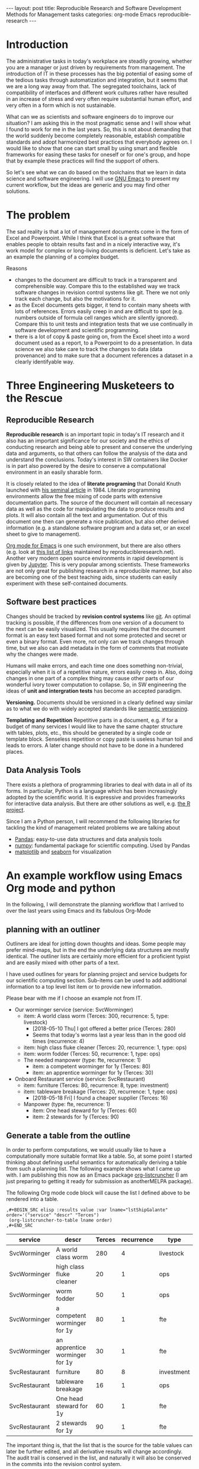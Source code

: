 #+STARTUP: showall
#+OPTIONS: toc:nil
#+EXCLUDE_TAGS: noexport

#+BEGIN_EXPORT html
---
layout: post
title: Reproducible Research and Software Development Methods for Management tasks
categories: org-mode Emacs reproducible-research
---
#+END_EXPORT

* Introduction
The administrative tasks in today's workplace are steadily growing,
whether you are a manager or just driven by requirements from
management. The introduction of IT in these processes has the big
potential of easing some of the tedious tasks through automatization and integration, but it seems
that we are a long way away from that. The segregated toolchains, lack of compatibility of interfaces and
different work cultures rather have resulted in an increase of stress and very often require substantial
human effort, and very often in a form which is not sustainable.

What can we as scientists and software engineers do to improve our
situation? I am asking this in the most pragmatic sense and I will
show what I found to work for me in the last years. So, this is not
about demanding that the world suddenly become completely reasonable,
establish compatible standards and adopt harmonized best practices
that everybody agrees on. I would like to show that one can start
small by using smart and flexible frameworks for easing these tasks
for oneself or for one's group, and hope that by example these
practices will find the support of others.

So let's see what we can do based on the toolchains that we learn in
data science and software engineering. I will use [[https://www.gnu.org/software/emacs/][GNU Emacs]] to present
my current workflow, but the ideas are generic and you may find other solutions.

* The problem
  The sad reality is that a lot of management documents come in the form of Excel and Powerpoint.
  While I think that Excel is a great software that enables people to obtain results fast and
  in a nicely interactive way, it's work model for complex or long-living documents is deficient.
  Let's take as an example the planning of a complex budget.
  
  Reasons
  - changes to the document are difficult to track in a transparent and comprehensible way.
    Compare this to the established way we track software changes in revision control
    systems like git. There we not only track each change, but also the motivations for it.
  - as the Excel documents gets bigger, it tend to contain many sheets with lots of references.
    Errors easily creep in and are difficult to spot (e.g. numbers outside of formula cell ranges
    which are silently ignored). Compare this to unit tests and integration tests that we use
    continually in software development and scientific programming.
  - there is a lot of copy & paste going on, from the Excel sheet into
    a word document used as a report, to a Powerpoint to do a
    presentation. In data science we also take care to track the
    changes to data (data provenance) and to make sure that a document
    references a dataset in a clearly identifyable way.

* Three Engineering Musketeers to the Rescue
** Reproducible Research
   *Reproducible research* is an important topic in today's IT research and it
   also has an important significance for our society and the ethics of conducting research
   and being able to present and conserve the underlying data and arguments, so that
   others can follow the analysis of the data and understand the conclusions.
   Today's interest in SW containers like Docker is in part also powered by the desire
   to conserve a computational environment in an easily sharable form.

   It is closely related to the idea of *literate programing* that
   Donald Knuth launched with [[http://www.literateprogramming.com/knuthweb.pdf][his seminal article]] in 1984. Literate
   programming environments allow the free mixing of code parts with
   extensive documentation parts. The source of the document will
   contain all necessary data as well as the code for manipulating the
   data to produce results and plots. It will also contain all the text
   and argumentation. Out of this document one then can generate a nice
   publication, but also other derived information (e.g. a standalone
   software program and a data set, or an excel sheet to give to
   management).

   [[https://orgmode.org/][Org mode for Emacs]] is one such environment, but there are also
   others (e.g. look at [[https://reproducibleresearch.net/links/][this list of links]] maintained by
   reproducibleresearch.net). Another very modern open source
   environments in rapid development is given by [[http://jupyter.org/][Jupyter]]. This is very popular
   among scientists. These frameworks are not only great for publishing research
   in a reproducible manner, but also are becoming one of the best teaching aids,
   since students can easily experiment with these self-contained documents.
  
** Software best practices

   Changes should be tracked by *revision control systems* like [[https://git-scm.com/][git]]. An optimal
   tracking is possible, if the differences from one version of a document to the
   next can be easily visualized. This usually requires that the document format
   is an easy text based format and not some protected and secret or even a binary
   format. Even more, not only can we track changes through time, but we also
   can add metadata in the form of comments that motivate why the changes were
   made.

   Humans will make errors, and each time one does something non-trivial, especially
   when it is of a repetitive nature, errors easily creep in. Also, doing changes
   in one part of a complex thing may cause other parts of our wonderful ivory tower
   computation to collapse. So, in SW engineering the ideas of *unit and intergration tests*
   has become an accepted paradigm.

   *Versioning.* Documents should be versioned in a clearly defined way similar as
   to what we do with widely accepted standards like [[https://semver.org/][semantic versioning]].

   *Templating and Repetition* Repetitive parts in a document, e.g. if for a budget
   of many services I would like to have the same chapter structure with tables,
   plots, etc., this should be generated by a single code or template block.
   Senseless repetition or copy paste is useless human toil and leads to errors.
   A later change should not have to be done in a hundered places.

** Data Analysis Tools
   There exists a plethora of programming libraries to deal with data
   in all of its forms. In particular, Python is a language which has been
   increasingly adopted by the scientific world. It is expressive and provides
   frameworks for interactive data analysis. But there are other solutions as
   well, e.g. [[https://www.r-project.org/][the R project]].

   Since I am a Python person, I will recommend the following libraries for tackling
   the kind of management related problems we are talking about
   - [[https://pandas.pydata.org/][Pandas]]: easy-to-use data structures and data analysis tools
   - [[http://www.numpy.org/][numpy]]: fundamental package for scientific computing. Used by Pandas
   - [[https://matplotlib.org/][matplotlib]] and [[https://seaborn.pydata.org/][seaborn]] for visualization

* An example workflow using Emacs Org mode and python
  
  In the following, I will demonstrate the planning workflow that I arrived to over the
  last years using Emacs and its fabulous Org-Mode

** planning with an outliner
   Outliners are ideal for jotting down thoughts and ideas. Some people may prefer mind-maps, but
   in the end the underlying data structures are mostly identical. The outliner lists are
   certainly more efficient for a proficient typist and are easily mixed with other parts of a
   text.

   I have used outlines for years for planning project and service
   budgets for our scientific computing section. Sub-items can be used to add additional
   information to a top level list item or to provide new information.

   Please bear with me if I choose an example not from IT.

   #+NAME: lstShipGalante
   - Our worminger service (service: SvcWorminger)
     - item: A world class worm (Terces: 300, recurrence: 5, type: livestock)
       - [2018-05-10 Thu] I got offered a better price (Terces: 280)
       - Seems that today's worms last a year less than in the good old times (recurrence: 4)
     - item: high class fluke cleaner (Terces: 20, recurrence: 1, type: ops)
     - item: worm fodder (Terces: 50, recurrence: 1, type: ops)
     - The needed manpower (type: fte, recurrence: 1)
       - item: a competent worminger for 1y (Terces: 80)
       - item: an apprentice worminger for 1y (Terces: 30)
   - Onboard Restaurant service (service: SvcRestaurant)
     - item: furniture (Terces: 80, recurrence: 8, type: investment)
     - item: tableware breakage (Terces: 20, recurrence: 1, type: ops)
       - [2018-05-18 Fri] I found a cheaper supplier (Terces: 16)
     - Manpower (type: fte, recurrence: 1)
       - item: One head steward for 1y (Terces: 60)
       - item: 2 stewards for 1y (Terces: 90)

** Generate a table from the outline

   In order to perform computations, we would usually like to have a
   computationally more suitable format like a table. So, at some
   point I started thinking about defining useful semantics for
   automatically deriving a table from such a planning list. The
   following example shows what I came up with. I am publishing this now
   as an Emacs package [[https://github.com/dfeich/org-listcruncher][org-listcruncher]] (I am just preparing to getting it
   ready for submission as anotherMELPA package).

   The following Org mode code block will cause the list I defined above to
   be rendered into a table.
   : ,#+BEGIN_SRC elisp :results value :var lname="lstShipGalante" order='("service" "descr" "Terces")
   :  (org-listcruncher-to-table lname order)
   : ,#+END_SRC
   

   #+NAME: srcTable
   #+HEADER: :var lname="lstShipGalante" order='("service" "descr" "Terces")
   #+BEGIN_SRC elisp :results value  :exports results
    (org-listcruncher-to-table lname order)
   #+END_SRC

   #+RESULTS: srcTable
   | service       | descr                          | Terces | recurrence | type       |
   |---------------+--------------------------------+--------+------------+------------|
   | SvcWorminger  | A world class worm             |    280 |          4 | livestock  |
   | SvcWorminger  | high class fluke cleaner       |     20 |          1 | ops        |
   | SvcWorminger  | worm fodder                    |     50 |          1 | ops        |
   | SvcWorminger  | a competent worminger for 1y   |     80 |          1 | fte        |
   | SvcWorminger  | an apprentice worminger for 1y |     30 |          1 | fte        |
   | SvcRestaurant | furniture                      |     80 |          8 | investment |
   | SvcRestaurant | tableware breakage             |     16 |          1 | ops        |
   | SvcRestaurant | One head steward for 1y        |     60 |          1 | fte        |
   | SvcRestaurant | 2 stewards for 1y              |     90 |          1 | fte        |


   The important thing is, that the list that is the source for the table values can
   later be further edited, and all derivative results will change accordingly.
   The audit trail is conserved in the list, and naturally it will also be conserved
   in the commits into the revision control system. 

** data analysis and visualization

   Now, as the data is in an easily accessible form, we can use the Babel feature of org
   mode to read in the table into a python code block and perform some Pandas data
   manipulation magic on it.

   #+HEADER: :var tbl=srcTable
   #+BEGIN_SRC python :results output raw drawer :colnames no :post lobPostAlignTables(*this*)
     import orgbabelhelper as obh
     import pandas as pd

     df = obh.orgtable_to_dataframe(tbl, index="descr")
     df["Terces"] = pd.to_numeric(df["Terces"])
     dfgrp = df.groupby(["service", "type"], as_index=False).sum()
     dfgrp = dfgrp[["service", "type", "Terces"]]
     print(obh.dataframe_to_orgtable(dfgrp, index=False, caption="Costs per type and service",
				     name="tblGrouped"))
   #+END_SRC

   #+RESULTS:
   :RESULTS:
   #+CAPTION: Costs per type and service
   #+NAME: tblGrouped
   | service       | type       | Terces |
   |---------------+------------+--------|
   | SvcRestaurant | fte        |    150 |
   | SvcRestaurant | investment |     80 |
   | SvcRestaurant | ops        |     16 |
   | SvcWorminger  | fte        |    110 |
   | SvcWorminger  | livestock  |    280 |
   | SvcWorminger  | ops        |     70 |

   :END:

   And another little code block lets us visualize cuts of the data.

   #+HEADER: :var fname="assets/images/listcruncher-grouped.png" tbl=tblGrouped
   #+BEGIN_SRC python :results file :colnames no
     import pandas as pd
     import orgbabelhelper as obh
     import matplotlib.pyplot as plt
     import seaborn; seaborn.set()

     df = obh.orgtable_to_dataframe(tbl, index="service")
     df[df["type"] == "fte"].plot(kind="bar", rot=0, legend=False)

     plt.title('Costs per year for Services on the Galante')
     plt.ylabel('Terces')
     plt.xlabel('')
     plt.tight_layout()

     plt.savefig(fname)
     return fname
   #+END_SRC

   #+RESULTS:
   [[file:assets/images/listcruncher-grouped.png]]


* notes                                                            :noexport:
  - Reproducible research methodology for management tasks
    - what can we scientists and software engineers do to handle management tasks in a better
      way and to reduce the time effort
    - We just do what we know best. We utilize the toolchains and best
      practices we have learned for software development and data
      analysis to organize our management tasks.
  - The sad reality: Management by Excel
    - Excel good program that enables people to do fast exploration, but
      - bad at tracking changes in a transparent way
      - difficult to prevent errors as projects grow
      - excel expertise to do things well as big an effort as learning programming
      - data grave
      - management by copy paste of data instead of a single, well tended data source
      - motivations and explanations often kept separate from the data
  - Planning with an outliner
    - audit trail
    - tracking changes and the motivations associated with them. Leaving old information
      visible to make the process transparent and understandable to others
    - how to derive a format from the outliner that can be used by data analysis tools? Want to
      conserve the semantics inherent in hierarchical lists?
  - reproducible research / literate programming
    - being able to track changes and their motivations with revision control systems
    - data and code in the same document
    - being able to generate different outputs from the same document, so that also
      management is satisfied (Excel)
    - sustainable
    - references
      - Knuth, D. E. (1984). Literate programming. The Computer Journal , 27(2):97–111
  - An example of my planning
